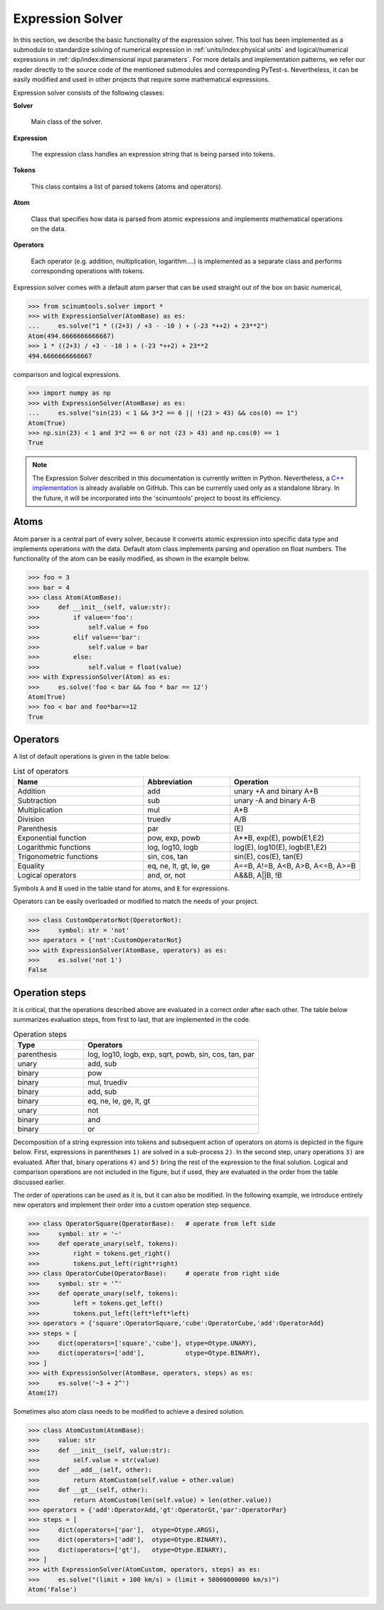 Expression Solver
=================

In this section, we describe the basic functionality of the expression solver.
This tool has been implemented as a submodule to standardize solving of numerical expression in :ref:`units/index:physical units` and logical/numerical expressions in :ref:`dip/index:dimensional input parameters`. 
For more details and implementation patterns, we refer our reader directly to the source code of the mentioned submodules and corresponding PyTest-s.
Nevertheless, it can be easily modified and used in other projects that require some mathematical expressions.

Expression solver consists of the following classes:

**Solver**

  Main class of the solver.
  
**Expression**

  The expression class handles an expression string that is being parsed into tokens.
  
**Tokens**

  This class contains a list of parsed tokens (atoms and operators).

**Atom**

  Class that specifies how data is parsed from atomic expressions and implements mathematical operations on the data.
 
**Operators**

  Each operator (e.g. addition, multiplication, logarithm....) is implemented as a separate class and performs corresponding operations with tokens.
  
Expression solver comes with a default atom parser that can be used straight out of the box on basic numerical,

.. code-block::

   >>> from scinumtools.solver import *
   >>> with ExpressionSolver(AtomBase) as es:
   ...     es.solve("1 * ((2+3) / +3 - -10 ) + (-23 *++2) + 23**2")
   Atom(494.6666666666667)
   >>> 1 * ((2+3) / +3 - -10 ) + (-23 *++2) + 23**2
   494.6666666666667
   
comparison and logical expressions.

.. code-block::

   >>> import numpy as np
   >>> with ExpressionSolver(AtomBase) as es:
   ...     es.solve("sin(23) < 1 && 3*2 == 6 || !(23 > 43) && cos(0) == 1")
   Atom(True)
   >>> np.sin(23) < 1 and 3*2 == 6 or not (23 > 43) and np.cos(0) == 1
   True

.. note::
   The Expression Solver described in this documentation is currently written in Python.
   Nevertheless, a `C++ implementation <https://github.com/vrtulka23/exs-cpp>`_ is already available on GitHub.
   This can be currently used only as a standalone library.
   In the future, it will be incorporated into the 'scinumtools' project to boost its efficiency.
   
Atoms
^^^^^

Atom parser is a central part of every solver, because it converts atomic expression into specific data type and implements operations with the data. Default atom class implements parsing and operation on float numbers. The functionality of the atom can be easily modified, as shown in the example below.

.. code-block::

    >>> foo = 3
    >>> bar = 4
    >>> class Atom(AtomBase):
    >>>     def __init__(self, value:str):
    >>>         if value=='foo':
    >>>             self.value = foo
    >>>         elif value=='bar':
    >>>             self.value = bar
    >>>         else:
    >>>             self.value = float(value)
    >>> with ExpressionSolver(Atom) as es:
    >>>     es.solve('foo < bar && foo * bar == 12')
    Atom(True)
    >>> foo < bar and foo*bar==12
    True

Operators
^^^^^^^^^

A list of default operations is given in the table below. 

.. csv-table:: List of operators
   :widths: 30 20 30
   :header-rows: 1

   Name,                    Abbreviation,             Operation
   Addition,                add,                      "unary +A and binary A+B"
   Subtraction,             sub,                      "unary -A and binary A-B"
   Multiplication,          mul,                      "A*B"
   Division,                truediv,                  "A/B"
   Parenthesis,             par,                      "\(E\)"
   Exponential function,    "pow, exp, powb",         "A**B, exp(E), powb(E1,E2)"
   Logarithmic functions,   "log, log10, logb",       "log(E), log10(E), logb(E1,E2)"
   Trigonometric functions, "sin, cos, tan",          "sin(E), cos(E), tan(E)"
   Equality,                "eq, ne, lt, gt, le, ge", "A==B, A!=B, A<B, A>B, A<=B, A>=B"
   Logical operators,       "and, or, not",           "A&&B, A||B, !B"
   
Symbols ``A`` and ``B`` used in the table stand for atoms, and ``E`` for expressions.

Operators can be easily overloaded or modified to match the needs of your project.

.. code-block::

    >>> class CustomOperatorNot(OperatorNot):
    >>>     symbol: str = 'not'
    >>> operators = {'not':CustomOperatorNot}
    >>> with ExpressionSolver(AtomBase, operators) as es:
    >>>     es.solve('not 1')
    False

Operation steps
^^^^^^^^^^^^^^^

It is critical, that the operations described above are evaluated in a correct order after each other.
The table below summarizes evaluation steps, from first to last, that are implemented in the code.

.. csv-table:: Operation steps
   :widths: 20 50
   :header-rows: 1
   
   Type,        Operators
   parenthesis, "log, log10, logb, exp, sqrt, powb, sin, cos, tan, par" 
   unary,       "add, sub"
   binary,      pow
   binary,      "mul, truediv"
   binary,      "add, sub"
   binary,      "eq, ne, le, ge, lt, gt"
   unary,       not
   binary,      and
   binary,      or
   
Decomposition of a string expression into tokens and subsequent action of operators on atoms is depicted in the figure below.
First, expressions in parentheses ``1)`` are solved in a sub-process ``2)``.
In the second step, unary operations ``3)`` are evaluated.
After that, binary operations ``4)`` and ``5)`` bring the rest of the expression to the final solution.
Logical and comparison operations are not included in the figure, but if used, they are evaluated in the order from the table discussed earlier.

.. image:: ../_static/figures/operation_flow.png

The order of operations can be used as it is, but it can also be modified.
In the following example, we introduce entirely new operators and implement their order into a custom operation step sequence.

.. code-block::

    >>> class OperatorSquare(OperatorBase):   # operate from left side
    >>>     symbol: str = '~'
    >>>     def operate_unary(self, tokens):
    >>>         right = tokens.get_right()
    >>>         tokens.put_left(right*right)
    >>> class OperatorCube(OperatorBase):     # operate from right side
    >>>     symbol: str = '^'
    >>>     def operate_unary(self, tokens):
    >>>         left = tokens.get_left()
    >>>         tokens.put_left(left*left*left)
    >>> operators = {'square':OperatorSquare,'cube':OperatorCube,'add':OperatorAdd}
    >>> steps = [
    >>>     dict(operators=['square','cube'], otype=Otype.UNARY),
    >>>     dict(operators=['add'],           otype=Otype.BINARY),
    >>> ]
    >>> with ExpressionSolver(AtomBase, operators, steps) as es:
    >>>     es.solve('~3 + 2^')
    Atom(17)
    
Sometimes also atom class needs to be modified to achieve a desired solution.

.. code-block::


    >>> class AtomCustom(AtomBase):
    >>>     value: str
    >>>     def __init__(self, value:str):
    >>>         self.value = str(value)
    >>>     def __add__(self, other):
    >>>         return AtomCustom(self.value + other.value)
    >>>     def __gt__(self, other):
    >>>         return AtomCustom(len(self.value) > len(other.value))
    >>> operators = {'add':OperatorAdd,'gt':OperatorGt,'par':OperatorPar}
    >>> steps = [
    >>>     dict(operators=['par'],  otype=Otype.ARGS),
    >>>     dict(operators=['add'],  otype=Otype.BINARY),
    >>>     dict(operators=['gt'],   otype=Otype.BINARY),
    >>> ]
    >>> with ExpressionSolver(AtomCustom, operators, steps) as es:
    >>>     es.solve("(limit + 100 km/s) > (limit + 50000000000 km/s)")
    Atom('False')
